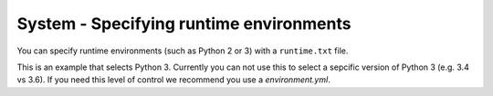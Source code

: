 System - Specifying runtime environments
----------------------------------------

You can specify runtime environments (such as Python 2 or 3) with a
``runtime.txt`` file.

This is an example that selects Python 3. Currently you can not use
this to select a sepcific version of Python 3 (e.g. 3.4 vs 3.6). If you
need this level of control we recommend you use a `environment.yml`.
